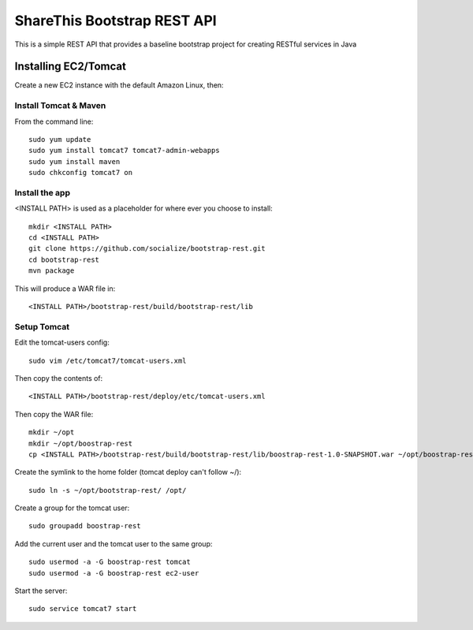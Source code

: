 ShareThis Bootstrap REST API
----------------------------

This is a simple REST API that provides a baseline bootstrap project for creating RESTful services in Java


Installing EC2/Tomcat
=====================

Create a new EC2 instance with the default Amazon Linux, then::


Install Tomcat & Maven
~~~~~~~~~~~~~~~~~~~~~~

From the command line::

    sudo yum update
    sudo yum install tomcat7 tomcat7-admin-webapps
    sudo yum install maven
    sudo chkconfig tomcat7 on

Install the app
~~~~~~~~~~~~~~~

<INSTALL PATH> is used as a placeholder for where ever you choose to install::

    mkdir <INSTALL PATH>
    cd <INSTALL PATH>
    git clone https://github.com/socialize/bootstrap-rest.git
    cd bootstrap-rest
    mvn package

This will produce a WAR file in::

    <INSTALL PATH>/bootstrap-rest/build/bootstrap-rest/lib

Setup Tomcat
~~~~~~~~~~~~

Edit the tomcat-users config::

    sudo vim /etc/tomcat7/tomcat-users.xml

Then copy the contents of::

    <INSTALL PATH>/bootstrap-rest/deploy/etc/tomcat-users.xml

Then copy the WAR file::

    mkdir ~/opt
    mkdir ~/opt/boostrap-rest
    cp <INSTALL PATH>/bootstrap-rest/build/bootstrap-rest/lib/boostrap-rest-1.0-SNAPSHOT.war ~/opt/boostrap-rest


Create the symlink to the home folder (tomcat deploy can't follow ~/)::

    sudo ln -s ~/opt/bootstrap-rest/ /opt/

Create a group for the tomcat user::

    sudo groupadd boostrap-rest

Add the current user and the tomcat user to the same group::

    sudo usermod -a -G boostrap-rest tomcat
    sudo usermod -a -G boostrap-rest ec2-user

Start the server::

    sudo service tomcat7 start
